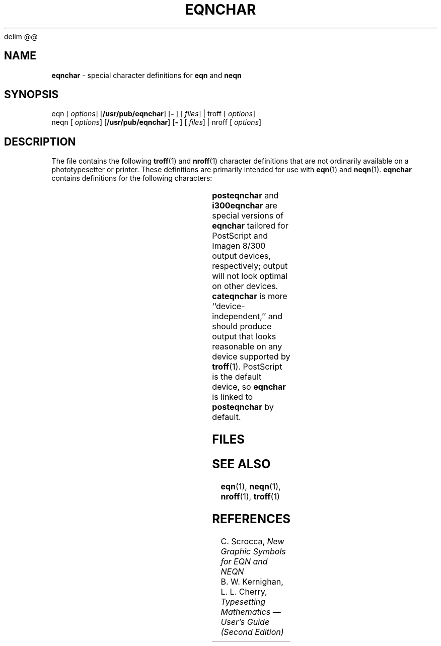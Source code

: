 '\" te
.EQ
delim @@
.EN
.ds dP /usr/pub
.TH EQNCHAR 5
.SH NAME
.B eqnchar
\- special character definitions for
.B eqn
and
.B neqn
.SH SYNOPSIS
\*(mBeqn\f1
.OP "" options []
.OP \*(dP/eqnchar
.OP \- "" []
.OP "" files []
\*(mB| troff\f1
.OP "" options []
.sp 0.5v
\*(mBneqn\f1
.OP "" options []
.OP \*(dP/eqnchar
.OP \- "" []
.OP "" files []
\*(mB| nroff\f1
.OP "" options []
.SH DESCRIPTION
The file
.MW \*(dP/eqnchar
contains the following
.BR troff (1)
and
.BR nroff (1)
character definitions that are not
ordinarily available on a phototypesetter or printer.
These definitions are primarily intended for use with
.BR eqn (1)
and
.BR neqn (1).
.B eqnchar
contains definitions for the following characters:
.PP
.TS
center;
lf(CW) l8 lf(CW) l8 lf(CW) l.
ciplus	@ciplus@	||	@||@	square	@square@
.sp 2p
citimes	@citimes@	langle	@langle@	circle	@circle@
.sp 2p
wig	@wig@	rangle	@rangle@	blot	@blot@
.sp 2p
\-wig	@-wig@	hbar	@hbar@	bullet	@bullet@
.sp 2p
>wig	@>wig@	ppd	@ppd@	prop	@prop@
.sp 2p
<wig	@<wig@	<\->	@<->@	empty	@empty@
.sp 2p
=wig	@=wig@	<=>	@<=>@	member	@member@
.sp 2p
star	@star@	|<	@|<@	nomem	@nomem@
.sp 2p
bigstar	@bigstar@	|>	@|>@	cup	@cup@
.sp 2p
=dot	@=dot@	ang	@ang@	cap	@cap@
.sp 2p
orsign	@orsign@	rang	@rang@	incl	@incl@
.sp 2p
andsign	@andsign@	3dot	@3dot@	subset	@subset@
.sp 2p
=del	@=del@	thf	@thf@	supset	@supset@
.sp 2p
oppA	@oppA@	quarter	@quarter@	!subset	@subset@
.sp 2p
oppE	@oppE@	3quarter	@3quarter@	!supset	@supset@
.sp 2p
angstrom	@angstrom@	degree	@degree@	scrL	@scrL@
.sp 2p
==<	@==<@	==>	@==>@	
.TE
.PP
.B posteqnchar
and
.B i300eqnchar
are special versions of
.B eqnchar
tailored for PostScript and Imagen 8/300 output devices,
respectively;
output will not look optimal on other devices.
.B cateqnchar
is more ``device-independent,''
and should produce output that looks reasonable
on any device supported by 
.BR troff (1).
PostScript is the default device, so
.B eqnchar
is linked to
.B posteqnchar
by default.
.SH FILES
.MW \*(dP/eqnchar
.br
.MW \*(dP/posteqnchar
.br
.MW \*(dP/i300eqnchar
.br
.MW \*(dP/cateqnchar
.fi
.SH SEE ALSO
.BR eqn (1),
.BR neqn (1),
.BR nroff (1),
.BR troff (1)
.SH REFERENCES
C. Scrocca,
.ul
New Graphic Symbols for EQN and NEQN
.sp .5
B. W. Kernighan, L. L. Cherry,
.ul
Typesetting Mathematics \(em User's Guide (Second Edition)
